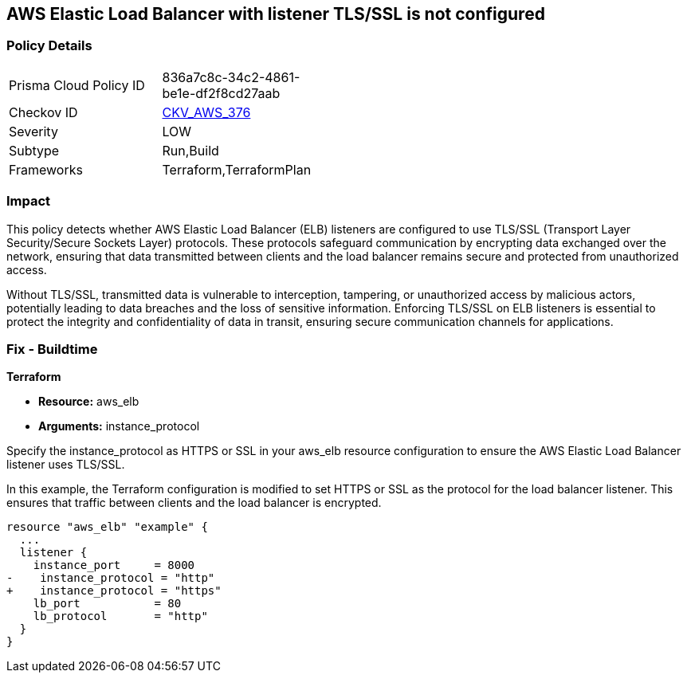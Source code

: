 
== AWS Elastic Load Balancer with listener TLS/SSL is not configured

=== Policy Details

[width=45%]
[cols="1,1"]
|===
|Prisma Cloud Policy ID
| 836a7c8c-34c2-4861-be1e-df2f8cd27aab

|Checkov ID
| https://github.com/bridgecrewio/checkov/blob/main/checkov/terraform/checks/resource/aws/ELBwListenerNotTLSSSL.py[CKV_AWS_376]

|Severity
|LOW

|Subtype
|Run,Build

|Frameworks
|Terraform,TerraformPlan

|===

=== Impact
This policy detects whether AWS Elastic Load Balancer (ELB) listeners are configured to use TLS/SSL (Transport Layer Security/Secure Sockets Layer) protocols. These protocols safeguard communication by encrypting data exchanged over the network, ensuring that data transmitted between clients and the load balancer remains secure and protected from unauthorized access.

Without TLS/SSL, transmitted data is vulnerable to interception, tampering, or unauthorized access by malicious actors, potentially leading to data breaches and the loss of sensitive information. Enforcing TLS/SSL on ELB listeners is essential to protect the integrity and confidentiality of data in transit, ensuring secure communication channels for applications.

=== Fix - Buildtime

*Terraform*

* *Resource:* aws_elb
* *Arguments:* instance_protocol

Specify the instance_protocol as HTTPS or SSL in your aws_elb resource configuration to ensure the AWS Elastic Load Balancer listener uses TLS/SSL.

In this example, the Terraform configuration is modified to set HTTPS or SSL as the protocol for the load balancer listener. This ensures that traffic between clients and the load balancer is encrypted.

[source,go]
----
resource "aws_elb" "example" {
  ...
  listener {
    instance_port     = 8000
-    instance_protocol = "http"
+    instance_protocol = "https"
    lb_port           = 80
    lb_protocol       = "http"
  }
}
----

